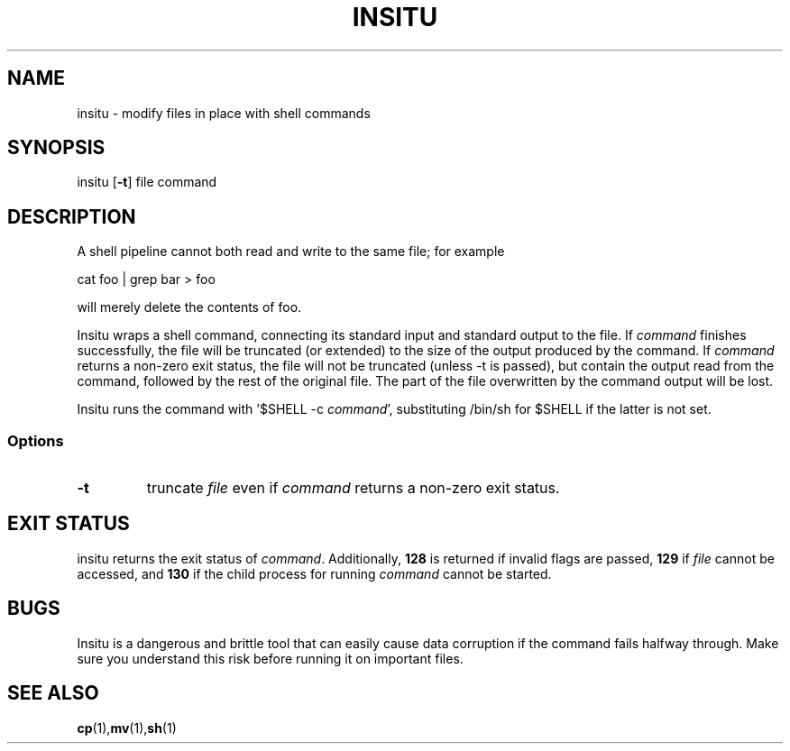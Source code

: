 .TH INSITU 1 insitu\-1.0
.SH NAME
insitu \- modify files in place with shell commands
.SH SYNOPSIS
.nh
insitu
[\fB\-t\fR] file command
.SH DESCRIPTION
A shell pipeline cannot both read and write to the same file; for
example

.nf
  cat foo | grep bar > foo
.fi

will merely delete the contents of foo.

Insitu wraps a shell command, connecting its standard input and
standard output to the file.  If
.I command
finishes successfully, the file will be truncated (or extended) to the
size of the output produced by the command.  If
.I command
returns a non-zero exit status, the file will not be truncated (unless
-t is passed), but contain the output read from the command, followed
by the rest of the original file.  The part of the file overwritten by
the command output will be lost.

Insitu runs the command with '$SHELL -c \fIcommand\fR', substituting
/bin/sh for $SHELL if the latter is not set.
.SS Options
.TP
.B \-t
truncate \fIfile\fR even if
.I command
returns a non-zero exit status.
.SH EXIT STATUS
insitu returns the exit status of \fIcommand\fR.
Additionally,
.B 128
is returned if invalid flags are passed,
.B 129
if
.I file
cannot be accessed, and
.B 130
if the child process for running
.I command
cannot be started.
.SH BUGS
Insitu is a dangerous and brittle tool that can easily cause data
corruption if the command fails halfway through.  Make sure you
understand this risk before running it on important files.
.SH SEE ALSO
.BR cp (1), mv (1), sh (1)
